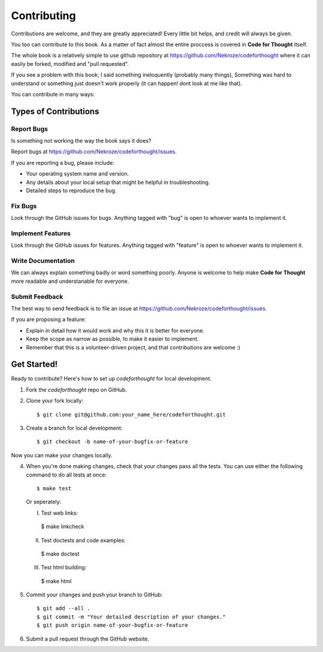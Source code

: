 Contributing
============

Contributions are welcome, and they are greatly appreciated! Every
little bit helps, and credit will always be given. 

You too can contribute to this book. As a matter of fact almost the entire
proccess is covered in **Code for Thought** itself.

The whole book is a relatively simple to use github repository at
https://github.com/Nekroze/codeforthought where it can easily be forked,
modified and "pull requested".

If you see a problem with this book; I said something ineloquently (probably
many things), Something was hard to understand or something just doesn't work
properly (it can happen! dont look at me like that).

You can contribute in many ways:

Types of Contributions
----------------------

Report Bugs
~~~~~~~~~~~

Is something not working the way the book says it does?

Report bugs at https://github.com/Nekroze/codeforthought/issues.

If you are reporting a bug, please include:

* Your operating system name and version.
* Any details about your local setup that might be helpful in troubleshooting.
* Detailed steps to reproduce the bug.

Fix Bugs
~~~~~~~~

Look through the GitHub issues for bugs. Anything tagged with "bug"
is open to whoever wants to implement it.

Implement Features
~~~~~~~~~~~~~~~~~~

Look through the GitHub issues for features. Anything tagged with "feature"
is open to whoever wants to implement it.

Write Documentation
~~~~~~~~~~~~~~~~~~~

We can always explain something badly or word something poorly. Anyone is
welcome to help make **Code for Thought** more readable and understanable for
everyone.

Submit Feedback
~~~~~~~~~~~~~~~

The best way to send feedback is to file an issue at
https://github.com/Nekroze/codeforthought/issues.

If you are proposing a feature:

* Explain in detail how it would work and why this it is better for everyone.
* Keep the scope as narrow as possible, to make it easier to implement.
* Remember that this is a volunteer-driven project, and that contributions
  are welcome :)

Get Started!
------------

Ready to contribute? Here's how to set up `codeforthought` for local development.

1. Fork the `codeforthought` repo on GitHub.
2. Clone your fork locally::

    $ git clone git@github.com:your_name_here/codeforthought.git

3. Create a branch for local development::

    $ git checkout -b name-of-your-bugfix-or-feature

Now you can make your changes locally.

4. When you're done making changes, check that your changes pass all the tests.
   You can use either the following command to do all tests at once::

    $ make test

   Or seperately:

   I. Test web links::

    $ make linkcheck

   II. Test doctests and code examples::

    $ make doctest

   III. Test html building::

    $ make html


5. Commit your changes and push your branch to GitHub::

    $ git add --all .
    $ git commit -m "Your detailed description of your changes."
    $ git push origin name-of-your-bugfix-or-feature

6. Submit a pull request through the GitHub website.
